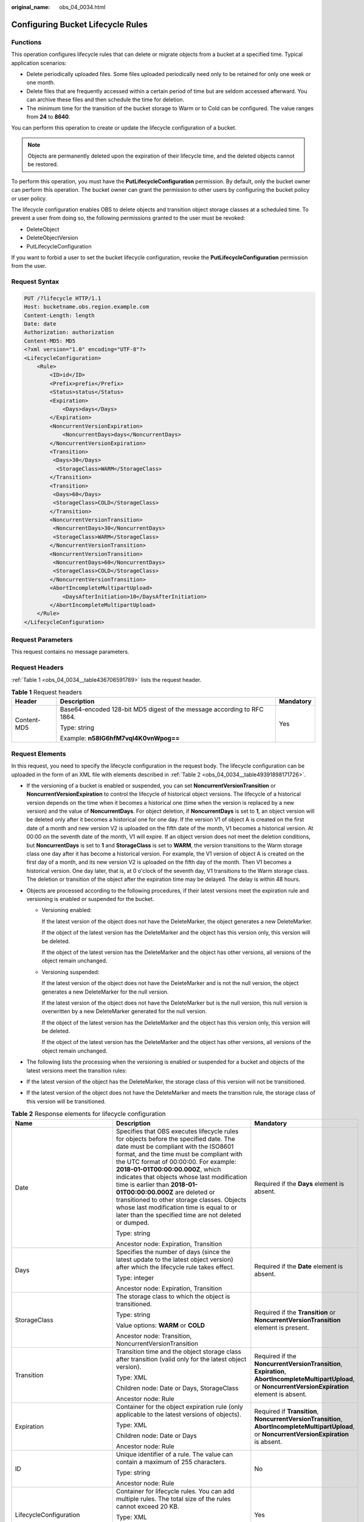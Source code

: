 :original_name: obs_04_0034.html

.. _obs_04_0034:

Configuring Bucket Lifecycle Rules
==================================

Functions
---------

This operation configures lifecycle rules that can delete or migrate objects from a bucket at a specified time. Typical application scenarios:

-  Delete periodically uploaded files. Some files uploaded periodically need only to be retained for only one week or one month.
-  Delete files that are frequently accessed within a certain period of time but are seldom accessed afterward. You can archive these files and then schedule the time for deletion.
-  The minimum time for the transition of the bucket storage to Warm or to Cold can be configured. The value ranges from **24** to **8640**.

You can perform this operation to create or update the lifecycle configuration of a bucket.

.. note::

   Objects are permanently deleted upon the expiration of their lifecycle time, and the deleted objects cannot be restored.

To perform this operation, you must have the **PutLifecycleConfiguration** permission. By default, only the bucket owner can perform this operation. The bucket owner can grant the permission to other users by configuring the bucket policy or user policy.

The lifecycle configuration enables OBS to delete objects and transition object storage classes at a scheduled time. To prevent a user from doing so, the following permissions granted to the user must be revoked:

-  DeleteObject
-  DeleteObjectVersion
-  PutLifecycleConfiguration

If you want to forbid a user to set the bucket lifecycle configuration, revoke the **PutLifecycleConfiguration** permission from the user.

Request Syntax
--------------

.. code-block:: text

   PUT /?lifecycle HTTP/1.1
   Host: bucketname.obs.region.example.com
   Content-Length: length
   Date: date
   Authorization: authorization
   Content-MD5: MD5
   <?xml version="1.0" encoding="UTF-8"?>
   <LifecycleConfiguration>
       <Rule>
           <ID>id</ID>
           <Prefix>prefix</Prefix>
           <Status>status</Status>
           <Expiration>
               <Days>days</Days>
           </Expiration>
           <NoncurrentVersionExpiration>
               <NoncurrentDays>days</NoncurrentDays>
           </NoncurrentVersionExpiration>
           <Transition>
            <Days>30</Days>
             <StorageClass>WARM</StorageClass>
           </Transition>
           <Transition>
            <Days>60</Days>
            <StorageClass>COLD</StorageClass>
           </Transition>
           <NoncurrentVersionTransition>
            <NoncurrentDays>30</NoncurrentDays>
            <StorageClass>WARM</StorageClass>
           </NoncurrentVersionTransition>
           <NoncurrentVersionTransition>
            <NoncurrentDays>60</NoncurrentDays>
            <StorageClass>COLD</StorageClass>
           </NoncurrentVersionTransition>
           <AbortIncompleteMultipartUpload>
               <DaysAfterInitiation>10</DaysAfterInitiation>
           </AbortIncompleteMultipartUpload>
       </Rule>
   </LifecycleConfiguration>

Request Parameters
------------------

This request contains no message parameters.

Request Headers
---------------

:ref:`Table 1 <obs_04_0034__table436706591789>` lists the request header.

.. _obs_04_0034__table436706591789:

.. table:: **Table 1** Request headers

   +-----------------------+-------------------------------------------------------------------------+-----------------------+
   | Header                | Description                                                             | Mandatory             |
   +=======================+=========================================================================+=======================+
   | Content-MD5           | Base64-encoded 128-bit MD5 digest of the message according to RFC 1864. | Yes                   |
   |                       |                                                                         |                       |
   |                       | Type: string                                                            |                       |
   |                       |                                                                         |                       |
   |                       | Example: **n58IG6hfM7vqI4K0vnWpog==**                                   |                       |
   +-----------------------+-------------------------------------------------------------------------+-----------------------+

Request Elements
----------------

In this request, you need to specify the lifecycle configuration in the request body. The lifecycle configuration can be uploaded in the form of an XML file with elements described in :ref:`Table 2 <obs_04_0034__table49391898171726>`.

-  If the versioning of a bucket is enabled or suspended, you can set **NoncurrentVersionTransition** or **NoncurrentVersionExpiration** to control the lifecycle of historical object versions. The lifecycle of a historical version depends on the time when it becomes a historical one (time when the version is replaced by a new version) and the value of **NoncurrentDays**. For object deletion, if **NoncurrentDays** is set to **1**, an object version will be deleted only after it becomes a historical one for one day. If the version V1 of object A is created on the first date of a month and new version V2 is uploaded on the fifth date of the month, V1 becomes a historical version. At 00:00 on the seventh date of the month, V1 will expire. If an object version does not meet the deletion conditions, but **NoncurrentDays** is set to **1** and **StorageClass** is set to **WARM**, the version transitions to the Warm storage class one day after it has become a historical version. For example, the V1 version of object A is created on the first day of a month, and its new version V2 is uploaded on the fifth day of the month. Then V1 becomes a historical version. One day later, that is, at 0 o'clock of the seventh day, V1 transitions to the Warm storage class. The deletion or transition of the object after the expiration time may be delayed. The delay is within 48 hours.
-  Objects are processed according to the following procedures, if their latest versions meet the expiration rule and versioning is enabled or suspended for the bucket.

   -  Versioning enabled:

      If the latest version of the object does not have the DeleteMarker, the object generates a new DeleteMarker.

      If the object of the latest version has the DeleteMarker and the object has this version only, this version will be deleted.

      If the object of the latest version has the DeleteMarker and the object has other versions, all versions of the object remain unchanged.

   -  Versioning suspended:

      If the latest version of the object does not have the DeleteMarker and is not the null version, the object generates a new DeleteMarker for the null version.

      If the latest version of the object does not have the DeleteMarker but is the null version, this null version is overwritten by a new DeleteMarker generated for the null version.

      If the object of the latest version has the DeleteMarker and the object has this version only, this version will be deleted.

      If the object of the latest version has the DeleteMarker and the object has other versions, all versions of the object remain unchanged.

-  The following lists the processing when the versioning is enabled or suspended for a bucket and objects of the latest versions meet the transition rules:
-  If the latest version of the object has the DeleteMarker, the storage class of this version will not be transitioned.
-  If the latest version of the object does not have the DeleteMarker and meets the transition rule, the storage class of this version will be transitioned.

.. _obs_04_0034__table49391898171726:

.. table:: **Table 2** Response elements for lifecycle configuration

   +--------------------------------+-----------------------------------------------------------------------------------------------------------------------------------------------------------------------------------------------------------------------------------------------------------------------------------------------------------------------------------------------------------------------------------------------------------------------------------------------------------------------------------------------------------------------------+------------------------------------------------------------------------------------------------------------------------------------------------------------+
   | Name                           | Description                                                                                                                                                                                                                                                                                                                                                                                                                                                                                                                 | Mandatory                                                                                                                                                  |
   +================================+=============================================================================================================================================================================================================================================================================================================================================================================================================================================================================================================================+============================================================================================================================================================+
   | Date                           | Specifies that OBS executes lifecycle rules for objects before the specified date. The date must be compliant with the ISO8601 format, and the time must be compliant with the UTC format of 00:00:00. For example: **2018-01-01T00:00:00.000Z**, which indicates that objects whose last modification time is earlier than **2018-01-01T00:00:00.000Z** are deleted or transitioned to other storage classes. Objects whose last modification time is equal to or later than the specified time are not deleted or dumped. | Required if the **Days** element is absent.                                                                                                                |
   |                                |                                                                                                                                                                                                                                                                                                                                                                                                                                                                                                                             |                                                                                                                                                            |
   |                                | Type: string                                                                                                                                                                                                                                                                                                                                                                                                                                                                                                                |                                                                                                                                                            |
   |                                |                                                                                                                                                                                                                                                                                                                                                                                                                                                                                                                             |                                                                                                                                                            |
   |                                | Ancestor node: Expiration, Transition                                                                                                                                                                                                                                                                                                                                                                                                                                                                                       |                                                                                                                                                            |
   +--------------------------------+-----------------------------------------------------------------------------------------------------------------------------------------------------------------------------------------------------------------------------------------------------------------------------------------------------------------------------------------------------------------------------------------------------------------------------------------------------------------------------------------------------------------------------+------------------------------------------------------------------------------------------------------------------------------------------------------------+
   | Days                           | Specifies the number of days (since the latest update to the latest object version) after which the lifecycle rule takes effect.                                                                                                                                                                                                                                                                                                                                                                                            | Required if the **Date** element is absent.                                                                                                                |
   |                                |                                                                                                                                                                                                                                                                                                                                                                                                                                                                                                                             |                                                                                                                                                            |
   |                                | Type: integer                                                                                                                                                                                                                                                                                                                                                                                                                                                                                                               |                                                                                                                                                            |
   |                                |                                                                                                                                                                                                                                                                                                                                                                                                                                                                                                                             |                                                                                                                                                            |
   |                                | Ancestor node: Expiration, Transition                                                                                                                                                                                                                                                                                                                                                                                                                                                                                       |                                                                                                                                                            |
   +--------------------------------+-----------------------------------------------------------------------------------------------------------------------------------------------------------------------------------------------------------------------------------------------------------------------------------------------------------------------------------------------------------------------------------------------------------------------------------------------------------------------------------------------------------------------------+------------------------------------------------------------------------------------------------------------------------------------------------------------+
   | StorageClass                   | The storage class to which the object is transitioned.                                                                                                                                                                                                                                                                                                                                                                                                                                                                      | Required if the **Transition** or **NoncurrentVersionTransition** element is present.                                                                      |
   |                                |                                                                                                                                                                                                                                                                                                                                                                                                                                                                                                                             |                                                                                                                                                            |
   |                                | Type: string                                                                                                                                                                                                                                                                                                                                                                                                                                                                                                                |                                                                                                                                                            |
   |                                |                                                                                                                                                                                                                                                                                                                                                                                                                                                                                                                             |                                                                                                                                                            |
   |                                | Value options: **WARM** or **COLD**                                                                                                                                                                                                                                                                                                                                                                                                                                                                                         |                                                                                                                                                            |
   |                                |                                                                                                                                                                                                                                                                                                                                                                                                                                                                                                                             |                                                                                                                                                            |
   |                                | Ancestor node: Transition, NoncurrentVersionTransition                                                                                                                                                                                                                                                                                                                                                                                                                                                                      |                                                                                                                                                            |
   +--------------------------------+-----------------------------------------------------------------------------------------------------------------------------------------------------------------------------------------------------------------------------------------------------------------------------------------------------------------------------------------------------------------------------------------------------------------------------------------------------------------------------------------------------------------------------+------------------------------------------------------------------------------------------------------------------------------------------------------------+
   | Transition                     | Transition time and the object storage class after transition (valid only for the latest object version).                                                                                                                                                                                                                                                                                                                                                                                                                   | Required if the **NoncurrentVersionTransition**, **Expiration**, **AbortIncompleteMultipartUpload**, or **NoncurrentVersionExpiration** element is absent. |
   |                                |                                                                                                                                                                                                                                                                                                                                                                                                                                                                                                                             |                                                                                                                                                            |
   |                                | Type: XML                                                                                                                                                                                                                                                                                                                                                                                                                                                                                                                   |                                                                                                                                                            |
   |                                |                                                                                                                                                                                                                                                                                                                                                                                                                                                                                                                             |                                                                                                                                                            |
   |                                | Children node: Date or Days, StorageClass                                                                                                                                                                                                                                                                                                                                                                                                                                                                                   |                                                                                                                                                            |
   |                                |                                                                                                                                                                                                                                                                                                                                                                                                                                                                                                                             |                                                                                                                                                            |
   |                                | Ancestor node: Rule                                                                                                                                                                                                                                                                                                                                                                                                                                                                                                         |                                                                                                                                                            |
   +--------------------------------+-----------------------------------------------------------------------------------------------------------------------------------------------------------------------------------------------------------------------------------------------------------------------------------------------------------------------------------------------------------------------------------------------------------------------------------------------------------------------------------------------------------------------------+------------------------------------------------------------------------------------------------------------------------------------------------------------+
   | Expiration                     | Container for the object expiration rule (only applicable to the latest versions of objects).                                                                                                                                                                                                                                                                                                                                                                                                                               | Required if **Transition**, **NoncurrentVersionTransition**, **AbortIncompleteMultipartUpload**, or **NoncurrentVersionExpiration** is absent.             |
   |                                |                                                                                                                                                                                                                                                                                                                                                                                                                                                                                                                             |                                                                                                                                                            |
   |                                | Type: XML                                                                                                                                                                                                                                                                                                                                                                                                                                                                                                                   |                                                                                                                                                            |
   |                                |                                                                                                                                                                                                                                                                                                                                                                                                                                                                                                                             |                                                                                                                                                            |
   |                                | Children node: Date or Days                                                                                                                                                                                                                                                                                                                                                                                                                                                                                                 |                                                                                                                                                            |
   |                                |                                                                                                                                                                                                                                                                                                                                                                                                                                                                                                                             |                                                                                                                                                            |
   |                                | Ancestor node: Rule                                                                                                                                                                                                                                                                                                                                                                                                                                                                                                         |                                                                                                                                                            |
   +--------------------------------+-----------------------------------------------------------------------------------------------------------------------------------------------------------------------------------------------------------------------------------------------------------------------------------------------------------------------------------------------------------------------------------------------------------------------------------------------------------------------------------------------------------------------------+------------------------------------------------------------------------------------------------------------------------------------------------------------+
   | ID                             | Unique identifier of a rule. The value can contain a maximum of 255 characters.                                                                                                                                                                                                                                                                                                                                                                                                                                             | No                                                                                                                                                         |
   |                                |                                                                                                                                                                                                                                                                                                                                                                                                                                                                                                                             |                                                                                                                                                            |
   |                                | Type: string                                                                                                                                                                                                                                                                                                                                                                                                                                                                                                                |                                                                                                                                                            |
   |                                |                                                                                                                                                                                                                                                                                                                                                                                                                                                                                                                             |                                                                                                                                                            |
   |                                | Ancestor node: Rule                                                                                                                                                                                                                                                                                                                                                                                                                                                                                                         |                                                                                                                                                            |
   +--------------------------------+-----------------------------------------------------------------------------------------------------------------------------------------------------------------------------------------------------------------------------------------------------------------------------------------------------------------------------------------------------------------------------------------------------------------------------------------------------------------------------------------------------------------------------+------------------------------------------------------------------------------------------------------------------------------------------------------------+
   | LifecycleConfiguration         | Container for lifecycle rules. You can add multiple rules. The total size of the rules cannot exceed 20 KB.                                                                                                                                                                                                                                                                                                                                                                                                                 | Yes                                                                                                                                                        |
   |                                |                                                                                                                                                                                                                                                                                                                                                                                                                                                                                                                             |                                                                                                                                                            |
   |                                | Type: XML                                                                                                                                                                                                                                                                                                                                                                                                                                                                                                                   |                                                                                                                                                            |
   |                                |                                                                                                                                                                                                                                                                                                                                                                                                                                                                                                                             |                                                                                                                                                            |
   |                                | Children node: Rule                                                                                                                                                                                                                                                                                                                                                                                                                                                                                                         |                                                                                                                                                            |
   |                                |                                                                                                                                                                                                                                                                                                                                                                                                                                                                                                                             |                                                                                                                                                            |
   |                                | Ancestor node: none                                                                                                                                                                                                                                                                                                                                                                                                                                                                                                         |                                                                                                                                                            |
   +--------------------------------+-----------------------------------------------------------------------------------------------------------------------------------------------------------------------------------------------------------------------------------------------------------------------------------------------------------------------------------------------------------------------------------------------------------------------------------------------------------------------------------------------------------------------------+------------------------------------------------------------------------------------------------------------------------------------------------------------+
   | NoncurrentDays                 | Number of days when the specified rule takes effect after the object becomes a historical version (only applicable to an object's historical version).                                                                                                                                                                                                                                                                                                                                                                      | Required if the **NoncurrentVersionExpiration** or **NoncurrentVersionTransition** element is present.                                                     |
   |                                |                                                                                                                                                                                                                                                                                                                                                                                                                                                                                                                             |                                                                                                                                                            |
   |                                | Type: integer                                                                                                                                                                                                                                                                                                                                                                                                                                                                                                               |                                                                                                                                                            |
   |                                |                                                                                                                                                                                                                                                                                                                                                                                                                                                                                                                             |                                                                                                                                                            |
   |                                | Ancestor node: NoncurrentVersionExpiration, NoncurrentVersionTransition                                                                                                                                                                                                                                                                                                                                                                                                                                                     |                                                                                                                                                            |
   +--------------------------------+-----------------------------------------------------------------------------------------------------------------------------------------------------------------------------------------------------------------------------------------------------------------------------------------------------------------------------------------------------------------------------------------------------------------------------------------------------------------------------------------------------------------------------+------------------------------------------------------------------------------------------------------------------------------------------------------------+
   | NoncurrentVersionTransition    | Transition time of historical object versions and the object storage class after transition.                                                                                                                                                                                                                                                                                                                                                                                                                                | Required if the **Transition**, **Expiration**, **AbortIncompleteMultipartUpload**, or **NoncurrentVersionExpiration** element is absent.                  |
   |                                |                                                                                                                                                                                                                                                                                                                                                                                                                                                                                                                             |                                                                                                                                                            |
   |                                | Type: XML                                                                                                                                                                                                                                                                                                                                                                                                                                                                                                                   |                                                                                                                                                            |
   |                                |                                                                                                                                                                                                                                                                                                                                                                                                                                                                                                                             |                                                                                                                                                            |
   |                                | Children node: NoncurrentDays, StorageClass                                                                                                                                                                                                                                                                                                                                                                                                                                                                                 |                                                                                                                                                            |
   |                                |                                                                                                                                                                                                                                                                                                                                                                                                                                                                                                                             |                                                                                                                                                            |
   |                                | Ancestor node: Rule                                                                                                                                                                                                                                                                                                                                                                                                                                                                                                         |                                                                                                                                                            |
   +--------------------------------+-----------------------------------------------------------------------------------------------------------------------------------------------------------------------------------------------------------------------------------------------------------------------------------------------------------------------------------------------------------------------------------------------------------------------------------------------------------------------------------------------------------------------------+------------------------------------------------------------------------------------------------------------------------------------------------------------+
   | NoncurrentVersionExpiration    | Container for the expiration time of objects' historical versions. If versioning is enabled or suspended for a bucket, you can set **NoncurrentVersionExpiration** to delete historical versions of objects that match the lifecycle rule (only applicable to the historical versions of objects).                                                                                                                                                                                                                          | No                                                                                                                                                         |
   |                                |                                                                                                                                                                                                                                                                                                                                                                                                                                                                                                                             |                                                                                                                                                            |
   |                                | Type: XML                                                                                                                                                                                                                                                                                                                                                                                                                                                                                                                   |                                                                                                                                                            |
   |                                |                                                                                                                                                                                                                                                                                                                                                                                                                                                                                                                             |                                                                                                                                                            |
   |                                | Children node: NoncurrentDays                                                                                                                                                                                                                                                                                                                                                                                                                                                                                               |                                                                                                                                                            |
   |                                |                                                                                                                                                                                                                                                                                                                                                                                                                                                                                                                             |                                                                                                                                                            |
   |                                | Ancestor node: Rule                                                                                                                                                                                                                                                                                                                                                                                                                                                                                                         |                                                                                                                                                            |
   +--------------------------------+-----------------------------------------------------------------------------------------------------------------------------------------------------------------------------------------------------------------------------------------------------------------------------------------------------------------------------------------------------------------------------------------------------------------------------------------------------------------------------------------------------------------------------+------------------------------------------------------------------------------------------------------------------------------------------------------------+
   | AbortIncompleteMultipartUpload | Container for specifying when the not merged parts (fragments) in an incomplete upload will be deleted.                                                                                                                                                                                                                                                                                                                                                                                                                     | Required if the **Transition**, **Expiration**, **NoncurrentVersionExpiration**, or **NoncurrentVersionTransition** element is absent.                     |
   |                                |                                                                                                                                                                                                                                                                                                                                                                                                                                                                                                                             |                                                                                                                                                            |
   |                                | Type: XML                                                                                                                                                                                                                                                                                                                                                                                                                                                                                                                   |                                                                                                                                                            |
   |                                |                                                                                                                                                                                                                                                                                                                                                                                                                                                                                                                             |                                                                                                                                                            |
   |                                | Children node: DaysAfterInitiation                                                                                                                                                                                                                                                                                                                                                                                                                                                                                          |                                                                                                                                                            |
   |                                |                                                                                                                                                                                                                                                                                                                                                                                                                                                                                                                             |                                                                                                                                                            |
   |                                | Ancestor node: Rule                                                                                                                                                                                                                                                                                                                                                                                                                                                                                                         |                                                                                                                                                            |
   |                                |                                                                                                                                                                                                                                                                                                                                                                                                                                                                                                                             |                                                                                                                                                            |
   |                                | .. note::                                                                                                                                                                                                                                                                                                                                                                                                                                                                                                                   |                                                                                                                                                            |
   |                                |                                                                                                                                                                                                                                                                                                                                                                                                                                                                                                                             |                                                                                                                                                            |
   |                                |    AbortIncompleteMultipartUpload does not support filtering by tag.                                                                                                                                                                                                                                                                                                                                                                                                                                                        |                                                                                                                                                            |
   +--------------------------------+-----------------------------------------------------------------------------------------------------------------------------------------------------------------------------------------------------------------------------------------------------------------------------------------------------------------------------------------------------------------------------------------------------------------------------------------------------------------------------------------------------------------------------+------------------------------------------------------------------------------------------------------------------------------------------------------------+
   | DaysAfterInitiation            | Specifies the number of days since the initiation of an incomplete multipart upload that OBS will wait before deleting the not merged parts (fragments) of the upload.                                                                                                                                                                                                                                                                                                                                                      | Required if the **AbortIncompleteMultipartUpload** element is present.                                                                                     |
   |                                |                                                                                                                                                                                                                                                                                                                                                                                                                                                                                                                             |                                                                                                                                                            |
   |                                | Type: integer                                                                                                                                                                                                                                                                                                                                                                                                                                                                                                               |                                                                                                                                                            |
   |                                |                                                                                                                                                                                                                                                                                                                                                                                                                                                                                                                             |                                                                                                                                                            |
   |                                | Ancestor node: AbortIncompleteMultipartUpload                                                                                                                                                                                                                                                                                                                                                                                                                                                                               |                                                                                                                                                            |
   +--------------------------------+-----------------------------------------------------------------------------------------------------------------------------------------------------------------------------------------------------------------------------------------------------------------------------------------------------------------------------------------------------------------------------------------------------------------------------------------------------------------------------------------------------------------------------+------------------------------------------------------------------------------------------------------------------------------------------------------------+
   | Prefix                         | Object name prefix identifying one or more objects to which the rule applies.                                                                                                                                                                                                                                                                                                                                                                                                                                               | Yes                                                                                                                                                        |
   |                                |                                                                                                                                                                                                                                                                                                                                                                                                                                                                                                                             |                                                                                                                                                            |
   |                                | Type: string                                                                                                                                                                                                                                                                                                                                                                                                                                                                                                                |                                                                                                                                                            |
   |                                |                                                                                                                                                                                                                                                                                                                                                                                                                                                                                                                             |                                                                                                                                                            |
   |                                | Ancestor node: Rule                                                                                                                                                                                                                                                                                                                                                                                                                                                                                                         |                                                                                                                                                            |
   |                                |                                                                                                                                                                                                                                                                                                                                                                                                                                                                                                                             |                                                                                                                                                            |
   |                                | Constraints:                                                                                                                                                                                                                                                                                                                                                                                                                                                                                                                |                                                                                                                                                            |
   |                                |                                                                                                                                                                                                                                                                                                                                                                                                                                                                                                                             |                                                                                                                                                            |
   |                                | #. When you configure a lifecycle rule by specifying a prefix, if the specified prefix and the prefix of an existing lifecycle rule overlap, OBS regards these two rules as one and forbids you to configure this rule. For example, if there is a rule with the object prefix **abc** configured in the system, another rule with the object prefix starting with **abc** cannot be configured.                                                                                                                            |                                                                                                                                                            |
   |                                | #. If there is already a lifecycle rule that is based on an object prefix, you are not allowed to configure another rule that is applied to the entire bucket.                                                                                                                                                                                                                                                                                                                                                              |                                                                                                                                                            |
   +--------------------------------+-----------------------------------------------------------------------------------------------------------------------------------------------------------------------------------------------------------------------------------------------------------------------------------------------------------------------------------------------------------------------------------------------------------------------------------------------------------------------------------------------------------------------------+------------------------------------------------------------------------------------------------------------------------------------------------------------+
   | Rule                           | Container for a specific lifecycle rule.                                                                                                                                                                                                                                                                                                                                                                                                                                                                                    | Yes                                                                                                                                                        |
   |                                |                                                                                                                                                                                                                                                                                                                                                                                                                                                                                                                             |                                                                                                                                                            |
   |                                | Type: container                                                                                                                                                                                                                                                                                                                                                                                                                                                                                                             |                                                                                                                                                            |
   |                                |                                                                                                                                                                                                                                                                                                                                                                                                                                                                                                                             |                                                                                                                                                            |
   |                                | Ancestor node: LifecycleConfiguration                                                                                                                                                                                                                                                                                                                                                                                                                                                                                       |                                                                                                                                                            |
   +--------------------------------+-----------------------------------------------------------------------------------------------------------------------------------------------------------------------------------------------------------------------------------------------------------------------------------------------------------------------------------------------------------------------------------------------------------------------------------------------------------------------------------------------------------------------------+------------------------------------------------------------------------------------------------------------------------------------------------------------+
   | Status                         | Indicates whether the rule is enabled.                                                                                                                                                                                                                                                                                                                                                                                                                                                                                      | Yes                                                                                                                                                        |
   |                                |                                                                                                                                                                                                                                                                                                                                                                                                                                                                                                                             |                                                                                                                                                            |
   |                                | Type: string                                                                                                                                                                                                                                                                                                                                                                                                                                                                                                                |                                                                                                                                                            |
   |                                |                                                                                                                                                                                                                                                                                                                                                                                                                                                                                                                             |                                                                                                                                                            |
   |                                | Ancestor node: Rule                                                                                                                                                                                                                                                                                                                                                                                                                                                                                                         |                                                                                                                                                            |
   |                                |                                                                                                                                                                                                                                                                                                                                                                                                                                                                                                                             |                                                                                                                                                            |
   |                                | Value options: Enabled, Disabled                                                                                                                                                                                                                                                                                                                                                                                                                                                                                            |                                                                                                                                                            |
   +--------------------------------+-----------------------------------------------------------------------------------------------------------------------------------------------------------------------------------------------------------------------------------------------------------------------------------------------------------------------------------------------------------------------------------------------------------------------------------------------------------------------------------------------------------------------------+------------------------------------------------------------------------------------------------------------------------------------------------------------+

Response Syntax
---------------

::

   HTTP/1.1 status_code
   Date: date
   Content-Length: length

Response Headers
----------------

The response to the request uses common headers. For details, see :ref:`Table 1 <obs_04_0013__d0e686>`.

Response Elements
-----------------

This response contains no elements.

Error Responses
---------------

No special error responses are returned. For details about error responses, see :ref:`Table 2 <obs_04_0115__d0e843>`.

Sample Request
--------------

.. code-block:: text

   PUT /?lifecycle HTTP/1.1
   User-Agent: curl/7.29.0
   Host: examplebucket.obs.region.example.com
   Accept: */*
   Date: WED, 01 Jul 2015 03:05:34 GMT
   Authorization: OBS H4IPJX0TQTHTHEBQQCEC:DpSAlmLX/BTdjxU5HOEwflhM0WI=
   Content-MD5: ujCZn5p3fmczNiQQxdsGaQ==
   Content-Length: 919

   <?xml version="1.0" encoding="utf-8"?>
   <LifecycleConfiguration>
     <Rule>
       <ID>delete-2-days</ID>
       <Prefix>test/</Prefix>
       <Status>Enabled</Status>
       <Expiration>
         <Days>70</Days>
       </Expiration>
       <NoncurrentVersionExpiration>
         <NoncurrentDays>70</NoncurrentDays>
       </NoncurrentVersionExpiration>
       <Transition>
         <Days>30</Days>
         <StorageClass>WARM</StorageClass>
       </Transition>
       <Transition>
         <Days>60</Days>
         <StorageClass>COLD</StorageClass>
       </Transition>
       <NoncurrentVersionTransition>
         <NoncurrentDays>30</NoncurrentDays>
         <StorageClass>WARM</StorageClass>
       </NoncurrentVersionTransition>
       <NoncurrentVersionTransition>
         <NoncurrentDays>60</NoncurrentDays>
         <StorageClass>COLD</StorageClass>
       </NoncurrentVersionTransition>
       <AbortIncompleteMultipartUpload>
           <DaysAfterInitiation>10</DaysAfterInitiation>
       </AbortIncompleteMultipartUpload>
     </Rule>
   </LifecycleConfiguration>

Sample Response
---------------

::

   HTTP/1.1 200 OK
   Server: OBS
   x-obs-request-id: BF26000001643670AC06E7B9A7767921
   x-obs-id-2: 32AAAQAAEAABSAAgAAEAABAAAQAAEAABCSvK6z8HV6nrJh49gsB5vqzpgtohkiFm
   Date: WED, 01 Jul 2015 03:05:34 GMT
   Content-Length: 0
